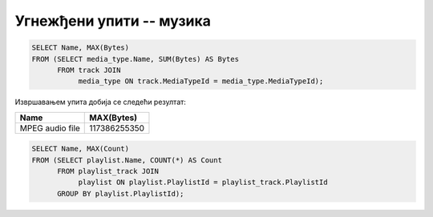 Угнежђени упити -- музика
.........................

.. questionnote::

   Приказати дигитални формат који је доминантан (највише бајтова је у
   том формату).

.. code-block:: sql

   SELECT Name, MAX(Bytes)
   FROM (SELECT media_type.Name, SUM(Bytes) AS Bytes
         FROM track JOIN
              media_type ON track.MediaTypeId = media_type.MediaTypeId);

Извршавањем упита добија се следећи резултат:

.. csv-table::
   :header:  "Name", "MAX(Bytes)"

   "MPEG audio file", "117386255350"


.. questionnote::

   Одредити назив плејлисте на којој има највише песама.

.. code-block:: sql

   SELECT Name, MAX(Count)
   FROM (SELECT playlist.Name, COUNT(*) AS Count
         FROM playlist_track JOIN
              playlist ON playlist.PlaylistId = playlist_track.PlaylistId
         GROUP BY playlist.PlaylistId);
